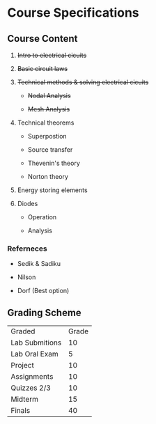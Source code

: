 * Course Specifications

** Course Content

1. +Intro to electrical cicuits+

2. +Basic circuit laws+

3. +Technical methods & solving electrical cicuits+ 

   - +Nodal Analysis+

   - +Mesh Analysis+

4. Technical theorems

    - Superpostion

    - Source transfer

    - Thevenin's theory

    - Norton theory

5. Energy storing elements

6. Diodes

    - Operation

    - Analysis

*** Referneces

- Sedik & Sadiku

- Nilson

- Dorf (Best option)

** Grading Scheme

| Graded         | Grade |
| Lab Submitions |    10 |
| Lab Oral Exam  |     5 |
| Project        |    10 |
| Assignments    |    10 |
| Quizzes 2/3    |    10 |
| Midterm        |    15 |
| Finals         |    40 |
